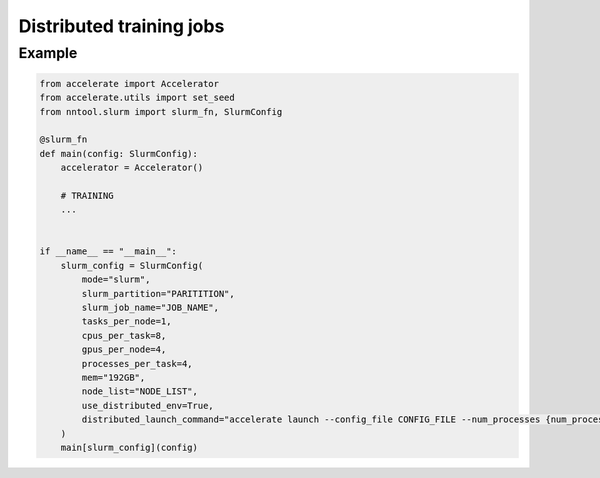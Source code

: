 #########################
Distributed training jobs
#########################

Example
=======

.. code-block:: python

    from accelerate import Accelerator
    from accelerate.utils import set_seed
    from nntool.slurm import slurm_fn, SlurmConfig

    @slurm_fn
    def main(config: SlurmConfig):
        accelerator = Accelerator()

        # TRAINING
        ...


    if __name__ == "__main__":
        slurm_config = SlurmConfig(
            mode="slurm",
            slurm_partition="PARITITION",
            slurm_job_name="JOB_NAME",
            tasks_per_node=1,
            cpus_per_task=8,
            gpus_per_node=4,
            processes_per_task=4,
            mem="192GB",
            node_list="NODE_LIST",
            use_distributed_env=True,
            distributed_launch_command="accelerate launch --config_file CONFIG_FILE --num_processes {num_processes} --num_machines {num_machines} --machine_rank {machine_rank} --main_process_ip {main_process_ip} --main_process_port {main_process_port} main.py",
        )
        main[slurm_config](config)

